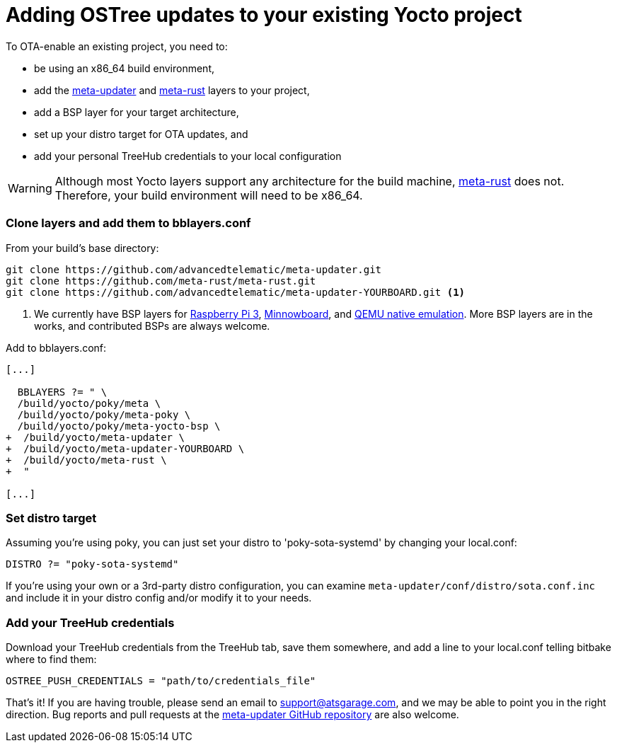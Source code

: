 = Adding OSTree updates to your existing Yocto project
:page-layout: page
:page-categories: [start-yocto]
:page-order: 3
:page-date: 2017-01-16 18:03:38
:icons: font

To OTA-enable an existing project, you need to:

* be using an x86_64 build environment,
* add the link:https://github.com/advancedtelematic/meta-updater[meta-updater] and link:https://github.com/meta-rust/meta-rust[meta-rust] layers to your project,
* add a BSP layer for your target architecture,
* set up your distro target for OTA updates, and
* add your personal TreeHub credentials to your local configuration

WARNING: Although most Yocto layers support any architecture for the build machine, link:https://github.com/meta-rust/meta-rust[meta-rust] does not. Therefore, your build environment will need to be x86_64.

=== Clone layers and add them to bblayers.conf

From your build's base directory:

----
git clone https://github.com/advancedtelematic/meta-updater.git
git clone https://github.com/meta-rust/meta-rust.git
git clone https://github.com/advancedtelematic/meta-updater-YOURBOARD.git <1>
----
<1> We currently have BSP layers for link:https://github.com/advancedtelematic/meta-updater-raspberrypi[Raspberry Pi 3], link:https://github.com/advancedtelematic/meta-updater-minnowboard[Minnowboard], and link:https://github.com/advancedtelematic/meta-updater-qemux86-64[QEMU native emulation]. More BSP layers are in the works, and contributed BSPs are always welcome.

Add to bblayers.conf:

----
[...]

  BBLAYERS ?= " \
  /build/yocto/poky/meta \
  /build/yocto/poky/meta-poky \
  /build/yocto/poky/meta-yocto-bsp \
+  /build/yocto/meta-updater \
+  /build/yocto/meta-updater-YOURBOARD \
+  /build/yocto/meta-rust \
+  "

[...]
----

=== Set distro target

Assuming you're using poky, you can just set your distro to 'poky-sota-systemd' by changing your local.conf:

----
DISTRO ?= "poky-sota-systemd"
----

If you're using your own or a 3rd-party distro configuration, you can examine `meta-updater/conf/distro/sota.conf.inc` and include it in your distro config and/or modify it to your needs.

=== Add your TreeHub credentials

Download your TreeHub credentials from the TreeHub tab, save them somewhere, and add a line to your local.conf telling bitbake where to find them:

----
OSTREE_PUSH_CREDENTIALS = "path/to/credentials_file"
----

That's it! If you are having trouble, please send an email to link:mailto:support@atsgarage.com[support@atsgarage.com], and we may be able to point you in the right direction. Bug reports and pull requests at the link:https://github.com/advancedtelematic/meta-updater[meta-updater GitHub repository] are also welcome.
